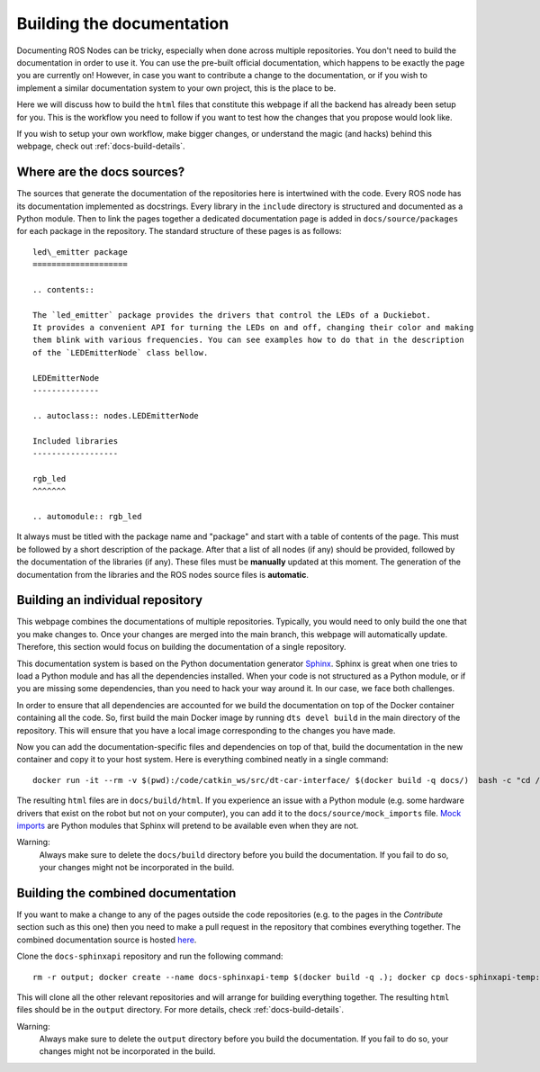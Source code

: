 .. _docs-build:

Building the documentation
==========================

Documenting ROS Nodes can be tricky, especially when done across multiple repositories. You don't
need to build the documentation in order to use it. You can use the pre-built official
documentation, which happens to be exactly the page you are currently on! However, in case
you want to contribute a change to the documentation, or if you wish to implement a
similar documentation system to your own project, this is the place to be.

Here we will discuss how to build the ``html`` files that constitute this webpage if all the
backend has already been setup for you. This is the workflow you need to follow if you want
to test how the changes that you propose would look like.

If you wish to setup your own workflow, make bigger changes, or understand the magic (and hacks)
behind this webpage, check out :ref:`docs-build-details`.

Where are the docs sources?
---------------------------

The sources that generate the documentation of the repositories here is intertwined with the code.
Every ROS node has its documentation implemented as docstrings. Every library in the ``include``
directory is structured and documented as a Python module. Then to link the pages together
a dedicated documentation page is added in ``docs/source/packages`` for each package in the
repository. The standard structure of these pages is as follows::

   led\_emitter package
   ====================

   .. contents::

   The `led_emitter` package provides the drivers that control the LEDs of a Duckiebot.
   It provides a convenient API for turning the LEDs on and off, changing their color and making
   them blink with various frequencies. You can see examples how to do that in the description
   of the `LEDEmitterNode` class bellow.

   LEDEmitterNode
   --------------

   .. autoclass:: nodes.LEDEmitterNode

   Included libraries
   ------------------

   rgb_led
   ^^^^^^^

   .. automodule:: rgb_led

It always must be titled with the package name and "package" and start with a table of contents
of the page. This must be followed by a short description of the package. After that a list of
all nodes (if any) should be provided, followed by the documentation of the libraries (if any).
These files must be **manually** updated at this moment. The generation of the documentation
from the libraries and the ROS nodes source files is **automatic**.

Building an individual repository
---------------------------------

This webpage combines the documentations of multiple repositories. Typically, you would need to
only build the one that you make changes to. Once your changes are merged into the main branch,
this webpage will automatically update. Therefore, this section would focus on building the
documentation of a single repository.

This documentation system is based on the Python documentation generator
`Sphinx <http://www.sphinx-doc.org/en/master/index.html>`_. Sphinx is great
when one tries to load a Python module and has all the dependencies installed.
When your code is not structured as a Python module, or if you are missing some
dependencies, than you need to hack your way around it. In our case, we face both
challenges.

In order to ensure that all dependencies are accounted for we build the documentation
on top of the Docker container containing all the code. So, first build the main Docker image
by running ``dts devel build`` in the main directory of the repository. This will ensure that you
have a local image corresponding to the changes you have made.

Now you can add the documentation-specific files and dependencies on top of that, build
the documentation in the new container and copy it to your host system. Here is everything
combined neatly in a single command::

  docker run -it --rm -v $(pwd):/code/catkin_ws/src/dt-car-interface/ $(docker build -q docs/)  bash -c "cd /code/catkin_ws/src/dt-car-interface/docs; rm -r build; make html"

The resulting ``html`` files are in ``docs/build/html``. If you experience an issue with a Python
module (e.g. some hardware drivers that exist on the robot but not on your computer), you can
add it to the ``docs/source/mock_imports`` file. `Mock imports <http://www.sphinx-doc.org/en/master/usage/extensions/autodoc.html#confval-autodoc_mock_imports>`_ are
Python modules that Sphinx will pretend to be available even when they are not.

Warning:
   Always make sure to delete the  ``docs/build`` directory before you build
   the documentation. If you fail to do so, your changes might not be incorporated in the build.

Building the combined documentation
-----------------------------------

If you want to make a change to any of the pages outside the code repositories (e.g. to the
pages in the *Contribute* section such as this one) then you need to make a pull request in
the repository that combines everything together. The combined documentation source is hosted `here <https://github.com/duckietown/docs-sphinxapi>`_.

Clone the ``docs-sphinxapi`` repository and run the following command::

  rm -r output; docker create --name docs-sphinxapi-temp $(docker build -q .); docker cp docs-sphinxapi-temp:/output output; docker rm docs-sphinxapi-temp

This will clone all the other relevant repositories and will arrange for building
everything together. The resulting ``html`` files should be in the ``output`` directory.
For more details, check :ref:`docs-build-details`.

Warning:
   Always make sure to delete the ``output`` directory before you build
   the documentation. If you fail to do so, your changes might not be incorporated in the build.

